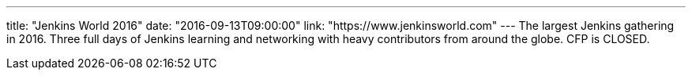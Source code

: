 ---
title: "Jenkins World 2016"
date: "2016-09-13T09:00:00"
link: "https://www.jenkinsworld.com"
---
The largest Jenkins gathering in 2016. Three full days of Jenkins learning and networking with heavy contributors from around the globe. CFP is CLOSED.
